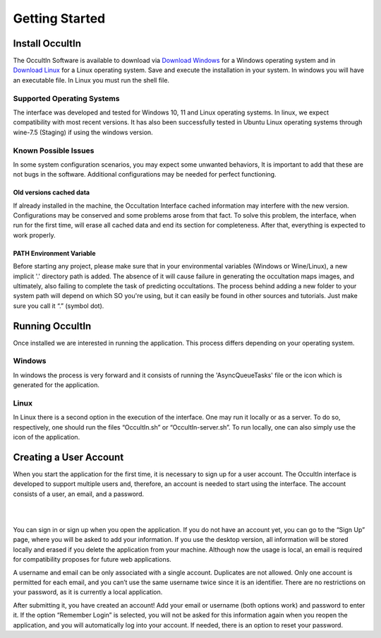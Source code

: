 .. _Sec:Getting Started:

Getting Started
================

Install OccultIn
-----------------

The OccultIn Software is available to download via
`Download Windows <https://www.11tech.com.br/SORA/Install-OccultIn-Windows-0.97.exe>`_ for a
Windows operating system and in `Download Linux <https://www.11tech.com.br/SORA/install-OccultIn-linux.sh>`_
for a Linux operating system. Save and execute the installation in your
system. In windows you will have an executable file. In Linux you must
run the shell file.

Supported Operating Systems
^^^^^^^^^^^^^^^^^^^^^^^^^^^^

The interface was developed and tested for Windows 10, 11 and Linux operating systems.
In linux, we expect compatibility with most recent versions. It has also been successfully tested in Ubuntu Linux operating systems through wine-7.5 (Staging) if using the windows version.

Known Possible Issues
^^^^^^^^^^^^^^^^^^^^^^^^^^^^

In some system configuration scenarios, you may expect some unwanted behaviors, It is important to add that these are not bugs in the software. Additional configurations may be needed for perfect functioning.

Old versions cached data
~~~~~~~~~~~~~~~~~~~~~~~~

If already installed in the machine, the Occultation Interface cached information may interfere with the new version. Configurations may be conserved and some problems arose from that fact. To solve this problem, the interface, when run for the first time, will erase all cached data and end its section for completeness.  After that, everything is expected to work properly.

PATH Environment Variable
~~~~~~~~~~~~~~~~~~~~~~~~~~

Before starting any project, please make sure that in your environmental variables (Windows or Wine/Linux), a new implicit '.' directory path is added. The absence of it will cause failure in generating the occultation maps images, and ultimately, also failing to complete the task of predicting occultations.
The process behind adding a new folder to your system path will depend on which SO you're using, but it can easily be found in other sources and tutorials. Just make sure you call it “.” (symbol dot).

Running OccultIn 
-----------------

Once installed we are interested in running the application. This process differs depending on your operating system.

Windows
^^^^^^^^^

In windows the process is very forward and it consists of running the 'AsyncQueueTasks' file or the icon which is generated for the application.

Linux
^^^^^^^

In Linux there is a second option in the execution of the interface. One may run it locally or as a server. To do so, respectively, one should run the files “OccultIn.sh” or “OccultIn-server.sh”. To run locally, one can also simply use the icon of the application.


Creating a User Account
-----------------------

When you start the application for the first time, it is necessary to sign up for a user account.
The OccultIn interface is developed to support multiple users and, therefore, an account is needed
to start using the interface. The account consists of a user, an email, and a password.

|

.. image:: ../../images/getting_started_00.png
    :width: 300
    :align: center
    :alt: Sign in/up window

|

You can sign in or sign up when you open the application. If you do not have an account yet, you can go to the “Sign Up” page, where you will be asked to add your information. If you use the desktop version, all information will be stored locally and erased if you delete the application from your machine. Although now the usage is local, an email is required for compatibility proposes for future web applications.

A username and email can be only associated with a single account. Duplicates are not allowed. Only one account is permitted for each email, and you can’t use the same username twice since it is an identifier. There are no restrictions on your password, as it is currently a local application.

After submitting it, you have created an account! Add your email or username (both options work) and password to enter it. If the option “Remember Login” is selected, you will not be asked for this information again when you reopen the application, and you will automatically log into your account. If needed, there is an option to reset your password.
